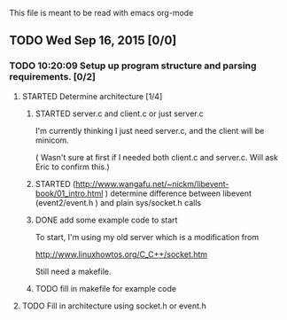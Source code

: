 This file is meant to be read with emacs org-mode


** TODO Wed Sep 16, 2015 [0/0]

*** TODO 10:20:09 Setup up program structure and parsing requirements. [0/2]
**** STARTED Determine architecture [1/4]

***** STARTED server.c and client.c or just server.c
       I'm currently thinking I just need server.c, and the client will
       be minicom.  

      ( Wasn't sure at first if I needed both client.c and
      server.c. Will ask Eric to confirm this.)   

***** STARTED (http://www.wangafu.net/~nickm/libevent-book/01_intro.html ) determine difference between libevent (event2/event.h ) and plain sys/socket.h calls

***** DONE add some example code to start
      CLOSED: [2015-09-16 Wed 11:37]

      To start, I'm using my old server which is a modification from 

      http://www.linuxhowtos.org/C_C++/socket.htm

      Still need a makefile.

***** TODO fill in makefile for example code
**** TODO Fill in architecture using socket.h or event.h

